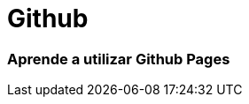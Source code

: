 = Github

:hp-image: https://yeeply-es-yeeplymobilesl.netdna-ssl.com/blog/wp-content/uploads/2014/09/desarrollador-freelance.jpg

=== Aprende a utilizar Github Pages




